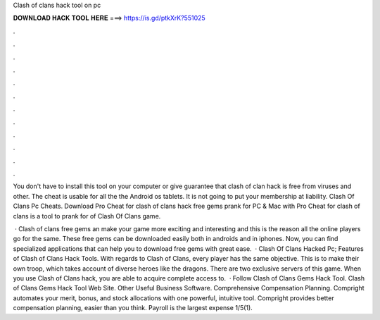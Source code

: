 Clash of clans hack tool on pc



𝐃𝐎𝐖𝐍𝐋𝐎𝐀𝐃 𝐇𝐀𝐂𝐊 𝐓𝐎𝐎𝐋 𝐇𝐄𝐑𝐄 ===> https://is.gd/ptkXrK?551025



.



.



.



.



.



.



.



.



.



.



.



.

You don't have to install this tool on your computer or give  guarantee that clash of clan hack is free from viruses and other. The cheat is usable for all the the Android os tablets. It is not going to put your membership at liability. Clash Of Clans Pc Cheats. Download Pro Cheat for clash of clans hack free gems prank for PC & Mac with Pro Cheat for clash of clans is a tool to prank for of Clash Of Clans game.

 · Clash of clans free gems an make your game more exciting and interesting and this is the reason all the online players go for the same. These free gems can be downloaded easily both in androids and in iphones. Now, you can find specialized applications that can help you to download free gems with great ease.  · Clash Of Clans Hacked Pc; Features of Clash of Clans Hack Tools. With regards to Clash of Clans, every player has the same objective. This is to make their own troop, which takes account of diverse heroes like the dragons. There are two exclusive servers of this game. When you use Clash of Clans hack, you are able to acquire complete access to.  · Follow Clash of Clans Gems Hack Tool. Clash of Clans Gems Hack Tool Web Site. Other Useful Business Software. Comprehensive Compensation Planning. Compright automates your merit, bonus, and stock allocations with one powerful, intuitive tool. Compright provides better compensation planning, easier than you think. Payroll is the largest expense 1/5(1).
